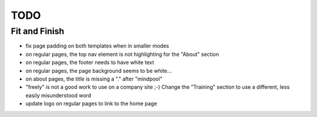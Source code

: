 ~~~~
TODO
~~~~

Fit and Finish
--------------

* fix page padding on both templates when in smaller modes

* on regular pages, the top nav element is not highlighting for the "About"
  section

* on regular pages, the footer needs to have white text

* on regular pages, the page background seems to be white...

* on about pages, the title is missing a "." after "mindpool"

* "freely" is not a good work to use on a company site ;-) Change the
  "Training" section to use a different, less easily misunderstood word

* update logo on regular pages to link to the home page

